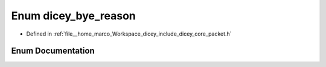 .. _exhale_enum_packet_8h_1a799a5266a9e97650cbf7dcf4010ae805:

Enum dicey_bye_reason
=====================

- Defined in :ref:`file__home_marco_Workspace_dicey_include_dicey_core_packet.h`


Enum Documentation
------------------


.. doxygenenum:: dicey_bye_reason
   :project: dicey